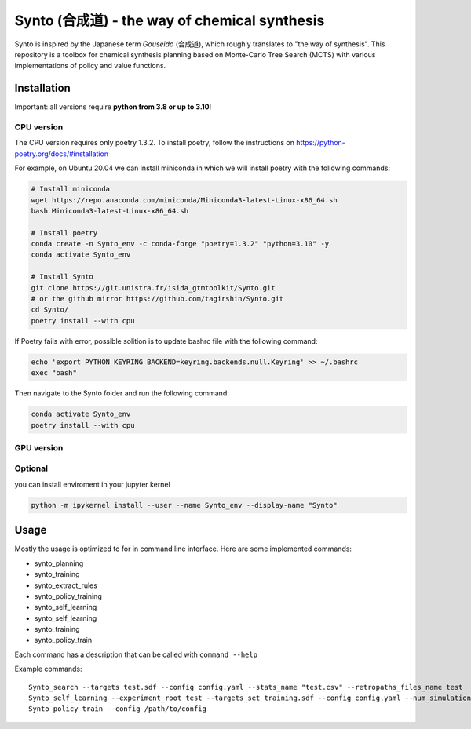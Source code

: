 Synto (合成道) - the way of chemical synthesis
========
Synto is inspired by the Japanese term *Gouseido* (合成道), which roughly translates to "the way of synthesis".
This repository is a toolbox for chemical synthesis planning based on Monte-Carlo Tree Search (MCTS)
with various implementations of policy and value functions.

Installation
------------

Important: all versions require **python from 3.8 or up to 3.10**!

CPU version
^^^^^^^^^^^
The CPU version requires only poetry 1.3.2. To install poetry, follow the instructions on
https://python-poetry.org/docs/#installation

For example, on Ubuntu 20.04 we can install miniconda in which we will install poetry with the following commands:

.. code-block:: bash

    # Install miniconda
    wget https://repo.anaconda.com/miniconda/Miniconda3-latest-Linux-x86_64.sh
    bash Miniconda3-latest-Linux-x86_64.sh

    # Install poetry
    conda create -n Synto_env -c conda-forge "poetry=1.3.2" "python=3.10" -y
    conda activate Synto_env

    # Install Synto
    git clone https://git.unistra.fr/isida_gtmtoolkit/Synto.git
    # or the github mirror https://github.com/tagirshin/Synto.git
    cd Synto/
    poetry install --with cpu

If Poetry fails with error, possible solition is to update bashrc file with the following command:

.. code-block:: bash

    echo 'export PYTHON_KEYRING_BACKEND=keyring.backends.null.Keyring' >> ~/.bashrc
    exec "bash"

Then navigate to the Synto folder and run the following command:

.. code-block:: bash

    conda activate Synto_env
    poetry install --with cpu

GPU version
^^^^^^^^^^^


Optional
^^^^^^^^^^^
you can install enviroment in your jupyter kernel

.. code-block:: bash

    python -m ipykernel install --user --name Synto_env --display-name "Synto"

Usage
------------
Mostly the usage is optimized to for in command line interface.
Here are some implemented commands:

* synto_planning
* synto_training
* synto_extract_rules
* synto_policy_training
* synto_self_learning
* synto_self_learning
* synto_training
* synto_policy_train

Each command has a description that can be called with ``command --help``

Example commands:
::
    Synto_search --targets test.sdf --config config.yaml --stats_name "test.csv" --retropaths_files_name test
    Synto_self_learning --experiment_root test --targets_set training.sdf --config config.yaml --num_simulations 5 --batch_size 500 --logging_file test.log
    Synto_policy_train --config /path/to/config